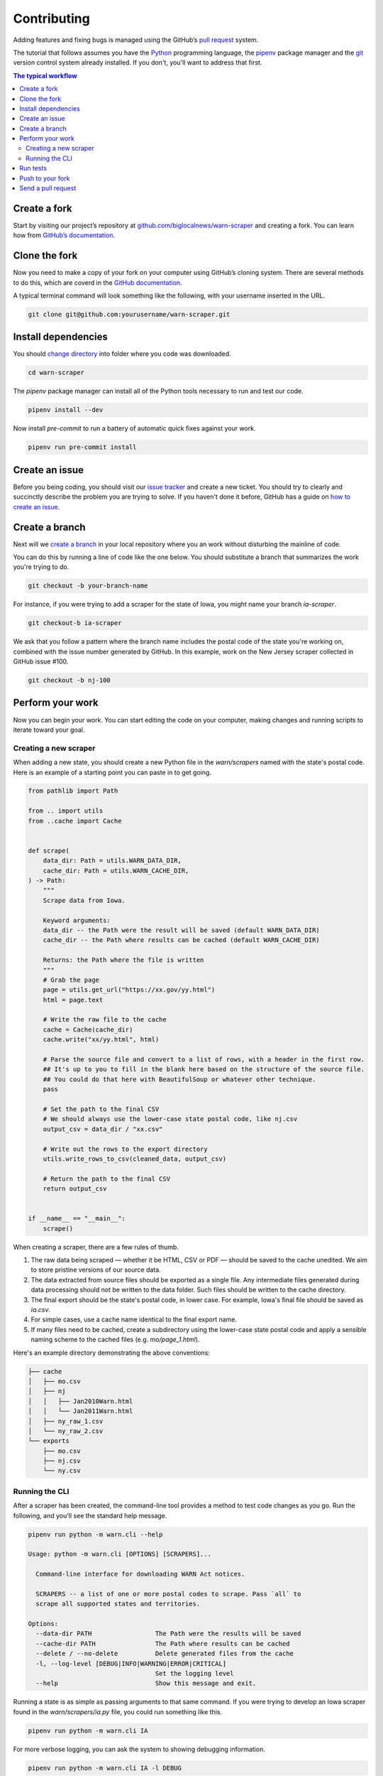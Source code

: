 ############
Contributing
############

Adding features and fixing bugs is managed using the GitHub’s `pull request <https://docs.github.com/en/pull-requests/collaborating-with-pull-requests/proposing-changes-to-your-work-with-pull-requests/about-pull-requests>`_ system.

The tutorial that follows assumes you have the `Python <https://www.python.org/>`_ programming language, the `pipenv <https://pipenv.pypa.io/>`_ package manager and the `git <https://git-scm.com/>`_ version control system already installed. If you don't, you'll want to address that first.

.. contents:: The typical workflow
    :depth: 2
    :local:

Create a fork
#############

Start by visiting our project’s repository at `github.com/biglocalnews/warn-scraper <https://github.com/biglocalnews/warn-scraper>`_ and creating a fork. You can learn how from `GitHub’s documentation <https://docs.github.com/en/get-started/quickstart/fork-a-repo>`_.

Clone the fork
##############

Now you need to make a copy of your fork on your computer using GitHub’s cloning system. There are several methods to do this, which are coverd in the `GitHub documentation <https://docs.github.com/en/repositories/creating-and-managing-repositories/cloning-a-repository>`_.

A typical terminal command will look something like the following, with your username inserted in the URL.

.. code-block:: bash

    git clone git@github.com:yourusername/warn-scraper.git

Install dependencies
####################

You should `change directory <https://manpages.ubuntu.com/manpages/trusty/man1/cd.1posix.html>`_ into folder where you code was downloaded.

.. code-block:: bash

    cd warn-scraper

The `pipenv` package manager can install all of the Python tools necessary to run and test our code.

.. code-block:: bash

    pipenv install --dev

Now install `pre-commit` to run a battery of automatic quick fixes against your work.

.. code-block:: bash

    pipenv run pre-commit install

Create an issue
###############

Before you being coding, you should visit our `issue tracker <https://github.com/biglocalnews/warn-scraper/issues>`_ and create a new ticket. You should try to clearly and succinctly describe the problem you are trying to solve. If you haven't done it before, GitHub has a guide on `how to create an issue <https://docs.github.com/en/issues/tracking-your-work-with-issues/creating-an-issue>`_.

Create a branch
###############

Next will we `create a branch <https://www.w3schools.com/git/git_branch.asp>`_ in your local repository where you an work without disturbing the mainline of code.

You can do this by running a line of code like the one below. You should substitute a branch that summarizes the work you're trying to do.

.. code-block:: bash

    git checkout -b your-branch-name

For instance, if you were trying to add a scraper for the state of Iowa, you might name your branch `ia-scraper`.

.. code-block:: bash

    git checkout-b ia-scraper

We ask that you follow a pattern where the branch name includes the postal code of the state you're working on, combined with the issue number generated by GitHub. In this example, work on the New Jersey scraper collected in GitHub issue #100.

.. code-block:: bash

    git checkout -b nj-100

Perform your work
#################

Now you can begin your work. You can start editing the code on your computer, making changes and running scripts to iterate toward your goal.

Creating a new scraper
----------------------

When adding a new state, you should create a new Python file in the `warn/scrapers` named with the state's postal code. Here is an example of a starting point you can paste in to get going.

.. code-block:: python

    from pathlib import Path

    from .. import utils
    from ..cache import Cache


    def scrape(
        data_dir: Path = utils.WARN_DATA_DIR,
        cache_dir: Path = utils.WARN_CACHE_DIR,
    ) -> Path:
        """
        Scrape data from Iowa.

        Keyword arguments:
        data_dir -- the Path were the result will be saved (default WARN_DATA_DIR)
        cache_dir -- the Path where results can be cached (default WARN_CACHE_DIR)

        Returns: the Path where the file is written
        """
        # Grab the page
        page = utils.get_url("https://xx.gov/yy.html")
        html = page.text

        # Write the raw file to the cache
        cache = Cache(cache_dir)
        cache.write("xx/yy.html", html)

        # Parse the source file and convert to a list of rows, with a header in the first row.
        ## It's up to you to fill in the blank here based on the structure of the source file.
        ## You could do that here with BeautifulSoup or whatever other technique.
        pass

        # Set the path to the final CSV
        # We should always use the lower-case state postal code, like nj.csv
        output_csv = data_dir / "xx.csv"

        # Write out the rows to the export directory
        utils.write_rows_to_csv(cleaned_data, output_csv)

        # Return the path to the final CSV
        return output_csv


    if __name__ == "__main__":
        scrape()

When creating a scraper, there are a few rules of thumb.

1. The raw data being scraped — whether it be HTML, CSV or PDF — should be saved to the cache unedited. We aim to store pristine versions of our source data.

2. The data extracted from source files should be exported as a single file.  Any intermediate files generated during data processing should not be written to the data folder. Such files should be written to the cache directory.

3. The final export should be the state's postal code, in lower case. For example, Iowa's final file should be saved as `ia.csv`.

4. For simple cases, use a cache name identical to the final export name.

5. If many files need to be cached, create a subdirectory using the lower-case state postal code and apply a sensible naming scheme to the cached files (e.g. `mo/page_1.html`).

Here's an example directory demonstrating the above conventions:

.. code-block:: bash

    ├── cache
    │   ├── mo.csv
    │   ├── nj
    │   │   ├── Jan2010Warn.html
    │   │   └── Jan2011Warn.html
    │   ├── ny_raw_1.csv
    │   └── ny_raw_2.csv
    └── exports
        ├── mo.csv
        ├── nj.csv
        └── ny.csv

Running the CLI
---------------

After a scraper has been created, the command-line tool provides a method to test code changes as you go. Run the following, and you'll see the standard help message.

.. code-block:: bash

    pipenv run python -m warn.cli --help

    Usage: python -m warn.cli [OPTIONS] [SCRAPERS]...

      Command-line interface for downloading WARN Act notices.

      SCRAPERS -- a list of one or more postal codes to scrape. Pass `all` to
      scrape all supported states and territories.

    Options:
      --data-dir PATH                 The Path were the results will be saved
      --cache-dir PATH                The Path where results can be cached
      --delete / --no-delete          Delete generated files from the cache
      -l, --log-level [DEBUG|INFO|WARNING|ERROR|CRITICAL]
                                      Set the logging level
      --help                          Show this message and exit.

Running a state is as simple as passing arguments to that same command. If you were trying to develop an Iowa scraper found in the `warn/scrapers/ia.py` file, you could run something like this.

.. code-block:: bash

    pipenv run python -m warn.cli IA

For more verbose logging, you can ask the system to showing debugging information.

.. code-block:: bash

    pipenv run python -m warn.cli IA -l DEBUG

You could continue to iterate with code edits and CLI runs until you've completed your goal.

Run tests
#########

Before you submit your work for inclusion in the project, you should run our tests to identify bugs. Testing is implemented via pytest. Run the tests with the following.

.. code-block:: bash

    make test

If any errors, arise, carefully read the traceback message to determine what needs to be repaired.

Push to your fork
#################

Once you're happy with your work and the tests are passing, you should commit your work and push it to your fork.

.. code-block:: bash

    git commit -am "Describe your work here"
    git push -u origin your-branch-name

If there have been significant changes to the main branch since you started work, you should consider integrating those edits to your branch since any differences will need to be reconciled before your code can be merged.

.. code-block:: bash

    # Checkout and pull updates on main
    git checkout main
    git pull

    # Checkout your branch again
    git checkout your-branch-name

    # Rebase your changes on top of main
    git rebase main

If any `code conflicts <https://docs.github.com/en/pull-requests/collaborating-with-pull-requests/addressing-merge-conflicts/about-merge-conflicts>_ arise, you can open the listed files and seek to reconcile them yourself. If you need help, reach out to the maintainers.

Once that's complete, commit any changes and push again to your fork's branch.

.. code-block:: bash

    git commit -am "Merged in main"
    git push origin your-branch-name

Send a pull request
###################

The final step is to submit a `pull request <https://docs.github.com/en/pull-requests/collaborating-with-pull-requests/proposing-changes-to-your-work-with-pull-requests/about-pull-requests>`_ to the main respository, asking the maintainers to consider integrating your patch. GitHub has `a short guide <https://docs.github.com/en/pull-requests/collaborating-with-pull-requests/proposing-changes-to-your-work-with-pull-requests/creating-a-pull-request>`_ that can walk you through the process. You should tag your issue number in the request so that they linked in GitHub’s system.
